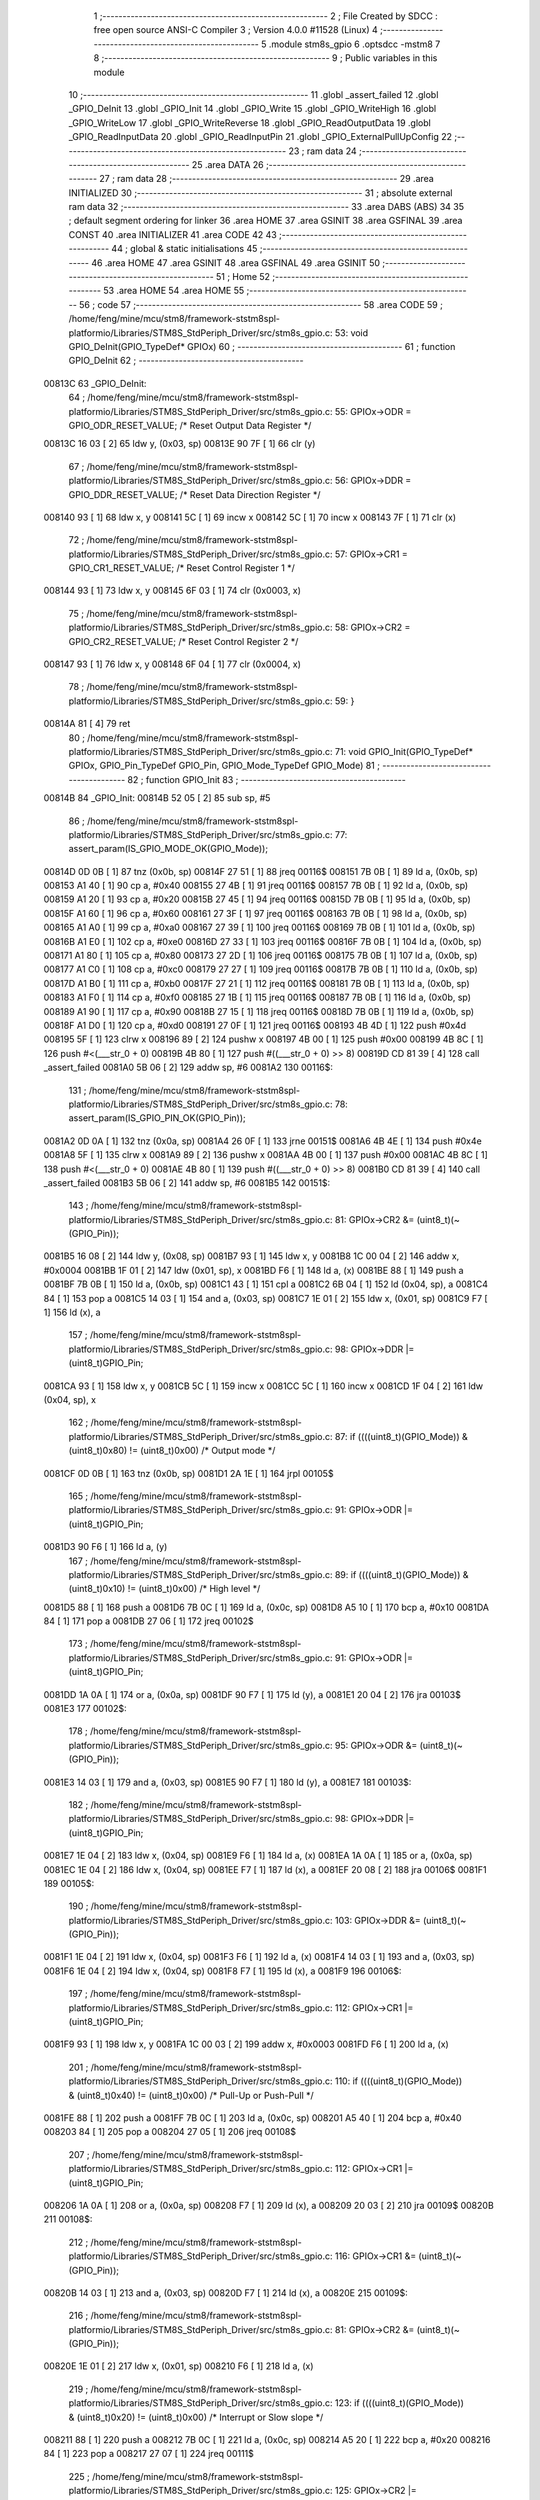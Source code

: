                                       1 ;--------------------------------------------------------
                                      2 ; File Created by SDCC : free open source ANSI-C Compiler
                                      3 ; Version 4.0.0 #11528 (Linux)
                                      4 ;--------------------------------------------------------
                                      5 	.module stm8s_gpio
                                      6 	.optsdcc -mstm8
                                      7 	
                                      8 ;--------------------------------------------------------
                                      9 ; Public variables in this module
                                     10 ;--------------------------------------------------------
                                     11 	.globl _assert_failed
                                     12 	.globl _GPIO_DeInit
                                     13 	.globl _GPIO_Init
                                     14 	.globl _GPIO_Write
                                     15 	.globl _GPIO_WriteHigh
                                     16 	.globl _GPIO_WriteLow
                                     17 	.globl _GPIO_WriteReverse
                                     18 	.globl _GPIO_ReadOutputData
                                     19 	.globl _GPIO_ReadInputData
                                     20 	.globl _GPIO_ReadInputPin
                                     21 	.globl _GPIO_ExternalPullUpConfig
                                     22 ;--------------------------------------------------------
                                     23 ; ram data
                                     24 ;--------------------------------------------------------
                                     25 	.area DATA
                                     26 ;--------------------------------------------------------
                                     27 ; ram data
                                     28 ;--------------------------------------------------------
                                     29 	.area INITIALIZED
                                     30 ;--------------------------------------------------------
                                     31 ; absolute external ram data
                                     32 ;--------------------------------------------------------
                                     33 	.area DABS (ABS)
                                     34 
                                     35 ; default segment ordering for linker
                                     36 	.area HOME
                                     37 	.area GSINIT
                                     38 	.area GSFINAL
                                     39 	.area CONST
                                     40 	.area INITIALIZER
                                     41 	.area CODE
                                     42 
                                     43 ;--------------------------------------------------------
                                     44 ; global & static initialisations
                                     45 ;--------------------------------------------------------
                                     46 	.area HOME
                                     47 	.area GSINIT
                                     48 	.area GSFINAL
                                     49 	.area GSINIT
                                     50 ;--------------------------------------------------------
                                     51 ; Home
                                     52 ;--------------------------------------------------------
                                     53 	.area HOME
                                     54 	.area HOME
                                     55 ;--------------------------------------------------------
                                     56 ; code
                                     57 ;--------------------------------------------------------
                                     58 	.area CODE
                                     59 ;	/home/feng/mine/mcu/stm8/framework-ststm8spl-platformio/Libraries/STM8S_StdPeriph_Driver/src/stm8s_gpio.c: 53: void GPIO_DeInit(GPIO_TypeDef* GPIOx)
                                     60 ;	-----------------------------------------
                                     61 ;	 function GPIO_DeInit
                                     62 ;	-----------------------------------------
      00813C                         63 _GPIO_DeInit:
                                     64 ;	/home/feng/mine/mcu/stm8/framework-ststm8spl-platformio/Libraries/STM8S_StdPeriph_Driver/src/stm8s_gpio.c: 55: GPIOx->ODR = GPIO_ODR_RESET_VALUE; /* Reset Output Data Register */
      00813C 16 03            [ 2]   65 	ldw	y, (0x03, sp)
      00813E 90 7F            [ 1]   66 	clr	(y)
                                     67 ;	/home/feng/mine/mcu/stm8/framework-ststm8spl-platformio/Libraries/STM8S_StdPeriph_Driver/src/stm8s_gpio.c: 56: GPIOx->DDR = GPIO_DDR_RESET_VALUE; /* Reset Data Direction Register */
      008140 93               [ 1]   68 	ldw	x, y
      008141 5C               [ 1]   69 	incw	x
      008142 5C               [ 1]   70 	incw	x
      008143 7F               [ 1]   71 	clr	(x)
                                     72 ;	/home/feng/mine/mcu/stm8/framework-ststm8spl-platformio/Libraries/STM8S_StdPeriph_Driver/src/stm8s_gpio.c: 57: GPIOx->CR1 = GPIO_CR1_RESET_VALUE; /* Reset Control Register 1 */
      008144 93               [ 1]   73 	ldw	x, y
      008145 6F 03            [ 1]   74 	clr	(0x0003, x)
                                     75 ;	/home/feng/mine/mcu/stm8/framework-ststm8spl-platformio/Libraries/STM8S_StdPeriph_Driver/src/stm8s_gpio.c: 58: GPIOx->CR2 = GPIO_CR2_RESET_VALUE; /* Reset Control Register 2 */
      008147 93               [ 1]   76 	ldw	x, y
      008148 6F 04            [ 1]   77 	clr	(0x0004, x)
                                     78 ;	/home/feng/mine/mcu/stm8/framework-ststm8spl-platformio/Libraries/STM8S_StdPeriph_Driver/src/stm8s_gpio.c: 59: }
      00814A 81               [ 4]   79 	ret
                                     80 ;	/home/feng/mine/mcu/stm8/framework-ststm8spl-platformio/Libraries/STM8S_StdPeriph_Driver/src/stm8s_gpio.c: 71: void GPIO_Init(GPIO_TypeDef* GPIOx, GPIO_Pin_TypeDef GPIO_Pin, GPIO_Mode_TypeDef GPIO_Mode)
                                     81 ;	-----------------------------------------
                                     82 ;	 function GPIO_Init
                                     83 ;	-----------------------------------------
      00814B                         84 _GPIO_Init:
      00814B 52 05            [ 2]   85 	sub	sp, #5
                                     86 ;	/home/feng/mine/mcu/stm8/framework-ststm8spl-platformio/Libraries/STM8S_StdPeriph_Driver/src/stm8s_gpio.c: 77: assert_param(IS_GPIO_MODE_OK(GPIO_Mode));
      00814D 0D 0B            [ 1]   87 	tnz	(0x0b, sp)
      00814F 27 51            [ 1]   88 	jreq	00116$
      008151 7B 0B            [ 1]   89 	ld	a, (0x0b, sp)
      008153 A1 40            [ 1]   90 	cp	a, #0x40
      008155 27 4B            [ 1]   91 	jreq	00116$
      008157 7B 0B            [ 1]   92 	ld	a, (0x0b, sp)
      008159 A1 20            [ 1]   93 	cp	a, #0x20
      00815B 27 45            [ 1]   94 	jreq	00116$
      00815D 7B 0B            [ 1]   95 	ld	a, (0x0b, sp)
      00815F A1 60            [ 1]   96 	cp	a, #0x60
      008161 27 3F            [ 1]   97 	jreq	00116$
      008163 7B 0B            [ 1]   98 	ld	a, (0x0b, sp)
      008165 A1 A0            [ 1]   99 	cp	a, #0xa0
      008167 27 39            [ 1]  100 	jreq	00116$
      008169 7B 0B            [ 1]  101 	ld	a, (0x0b, sp)
      00816B A1 E0            [ 1]  102 	cp	a, #0xe0
      00816D 27 33            [ 1]  103 	jreq	00116$
      00816F 7B 0B            [ 1]  104 	ld	a, (0x0b, sp)
      008171 A1 80            [ 1]  105 	cp	a, #0x80
      008173 27 2D            [ 1]  106 	jreq	00116$
      008175 7B 0B            [ 1]  107 	ld	a, (0x0b, sp)
      008177 A1 C0            [ 1]  108 	cp	a, #0xc0
      008179 27 27            [ 1]  109 	jreq	00116$
      00817B 7B 0B            [ 1]  110 	ld	a, (0x0b, sp)
      00817D A1 B0            [ 1]  111 	cp	a, #0xb0
      00817F 27 21            [ 1]  112 	jreq	00116$
      008181 7B 0B            [ 1]  113 	ld	a, (0x0b, sp)
      008183 A1 F0            [ 1]  114 	cp	a, #0xf0
      008185 27 1B            [ 1]  115 	jreq	00116$
      008187 7B 0B            [ 1]  116 	ld	a, (0x0b, sp)
      008189 A1 90            [ 1]  117 	cp	a, #0x90
      00818B 27 15            [ 1]  118 	jreq	00116$
      00818D 7B 0B            [ 1]  119 	ld	a, (0x0b, sp)
      00818F A1 D0            [ 1]  120 	cp	a, #0xd0
      008191 27 0F            [ 1]  121 	jreq	00116$
      008193 4B 4D            [ 1]  122 	push	#0x4d
      008195 5F               [ 1]  123 	clrw	x
      008196 89               [ 2]  124 	pushw	x
      008197 4B 00            [ 1]  125 	push	#0x00
      008199 4B 8C            [ 1]  126 	push	#<(___str_0 + 0)
      00819B 4B 80            [ 1]  127 	push	#((___str_0 + 0) >> 8)
      00819D CD 81 39         [ 4]  128 	call	_assert_failed
      0081A0 5B 06            [ 2]  129 	addw	sp, #6
      0081A2                        130 00116$:
                                    131 ;	/home/feng/mine/mcu/stm8/framework-ststm8spl-platformio/Libraries/STM8S_StdPeriph_Driver/src/stm8s_gpio.c: 78: assert_param(IS_GPIO_PIN_OK(GPIO_Pin));
      0081A2 0D 0A            [ 1]  132 	tnz	(0x0a, sp)
      0081A4 26 0F            [ 1]  133 	jrne	00151$
      0081A6 4B 4E            [ 1]  134 	push	#0x4e
      0081A8 5F               [ 1]  135 	clrw	x
      0081A9 89               [ 2]  136 	pushw	x
      0081AA 4B 00            [ 1]  137 	push	#0x00
      0081AC 4B 8C            [ 1]  138 	push	#<(___str_0 + 0)
      0081AE 4B 80            [ 1]  139 	push	#((___str_0 + 0) >> 8)
      0081B0 CD 81 39         [ 4]  140 	call	_assert_failed
      0081B3 5B 06            [ 2]  141 	addw	sp, #6
      0081B5                        142 00151$:
                                    143 ;	/home/feng/mine/mcu/stm8/framework-ststm8spl-platformio/Libraries/STM8S_StdPeriph_Driver/src/stm8s_gpio.c: 81: GPIOx->CR2 &= (uint8_t)(~(GPIO_Pin));
      0081B5 16 08            [ 2]  144 	ldw	y, (0x08, sp)
      0081B7 93               [ 1]  145 	ldw	x, y
      0081B8 1C 00 04         [ 2]  146 	addw	x, #0x0004
      0081BB 1F 01            [ 2]  147 	ldw	(0x01, sp), x
      0081BD F6               [ 1]  148 	ld	a, (x)
      0081BE 88               [ 1]  149 	push	a
      0081BF 7B 0B            [ 1]  150 	ld	a, (0x0b, sp)
      0081C1 43               [ 1]  151 	cpl	a
      0081C2 6B 04            [ 1]  152 	ld	(0x04, sp), a
      0081C4 84               [ 1]  153 	pop	a
      0081C5 14 03            [ 1]  154 	and	a, (0x03, sp)
      0081C7 1E 01            [ 2]  155 	ldw	x, (0x01, sp)
      0081C9 F7               [ 1]  156 	ld	(x), a
                                    157 ;	/home/feng/mine/mcu/stm8/framework-ststm8spl-platformio/Libraries/STM8S_StdPeriph_Driver/src/stm8s_gpio.c: 98: GPIOx->DDR |= (uint8_t)GPIO_Pin;
      0081CA 93               [ 1]  158 	ldw	x, y
      0081CB 5C               [ 1]  159 	incw	x
      0081CC 5C               [ 1]  160 	incw	x
      0081CD 1F 04            [ 2]  161 	ldw	(0x04, sp), x
                                    162 ;	/home/feng/mine/mcu/stm8/framework-ststm8spl-platformio/Libraries/STM8S_StdPeriph_Driver/src/stm8s_gpio.c: 87: if ((((uint8_t)(GPIO_Mode)) & (uint8_t)0x80) != (uint8_t)0x00) /* Output mode */
      0081CF 0D 0B            [ 1]  163 	tnz	(0x0b, sp)
      0081D1 2A 1E            [ 1]  164 	jrpl	00105$
                                    165 ;	/home/feng/mine/mcu/stm8/framework-ststm8spl-platformio/Libraries/STM8S_StdPeriph_Driver/src/stm8s_gpio.c: 91: GPIOx->ODR |= (uint8_t)GPIO_Pin;
      0081D3 90 F6            [ 1]  166 	ld	a, (y)
                                    167 ;	/home/feng/mine/mcu/stm8/framework-ststm8spl-platformio/Libraries/STM8S_StdPeriph_Driver/src/stm8s_gpio.c: 89: if ((((uint8_t)(GPIO_Mode)) & (uint8_t)0x10) != (uint8_t)0x00) /* High level */
      0081D5 88               [ 1]  168 	push	a
      0081D6 7B 0C            [ 1]  169 	ld	a, (0x0c, sp)
      0081D8 A5 10            [ 1]  170 	bcp	a, #0x10
      0081DA 84               [ 1]  171 	pop	a
      0081DB 27 06            [ 1]  172 	jreq	00102$
                                    173 ;	/home/feng/mine/mcu/stm8/framework-ststm8spl-platformio/Libraries/STM8S_StdPeriph_Driver/src/stm8s_gpio.c: 91: GPIOx->ODR |= (uint8_t)GPIO_Pin;
      0081DD 1A 0A            [ 1]  174 	or	a, (0x0a, sp)
      0081DF 90 F7            [ 1]  175 	ld	(y), a
      0081E1 20 04            [ 2]  176 	jra	00103$
      0081E3                        177 00102$:
                                    178 ;	/home/feng/mine/mcu/stm8/framework-ststm8spl-platformio/Libraries/STM8S_StdPeriph_Driver/src/stm8s_gpio.c: 95: GPIOx->ODR &= (uint8_t)(~(GPIO_Pin));
      0081E3 14 03            [ 1]  179 	and	a, (0x03, sp)
      0081E5 90 F7            [ 1]  180 	ld	(y), a
      0081E7                        181 00103$:
                                    182 ;	/home/feng/mine/mcu/stm8/framework-ststm8spl-platformio/Libraries/STM8S_StdPeriph_Driver/src/stm8s_gpio.c: 98: GPIOx->DDR |= (uint8_t)GPIO_Pin;
      0081E7 1E 04            [ 2]  183 	ldw	x, (0x04, sp)
      0081E9 F6               [ 1]  184 	ld	a, (x)
      0081EA 1A 0A            [ 1]  185 	or	a, (0x0a, sp)
      0081EC 1E 04            [ 2]  186 	ldw	x, (0x04, sp)
      0081EE F7               [ 1]  187 	ld	(x), a
      0081EF 20 08            [ 2]  188 	jra	00106$
      0081F1                        189 00105$:
                                    190 ;	/home/feng/mine/mcu/stm8/framework-ststm8spl-platformio/Libraries/STM8S_StdPeriph_Driver/src/stm8s_gpio.c: 103: GPIOx->DDR &= (uint8_t)(~(GPIO_Pin));
      0081F1 1E 04            [ 2]  191 	ldw	x, (0x04, sp)
      0081F3 F6               [ 1]  192 	ld	a, (x)
      0081F4 14 03            [ 1]  193 	and	a, (0x03, sp)
      0081F6 1E 04            [ 2]  194 	ldw	x, (0x04, sp)
      0081F8 F7               [ 1]  195 	ld	(x), a
      0081F9                        196 00106$:
                                    197 ;	/home/feng/mine/mcu/stm8/framework-ststm8spl-platformio/Libraries/STM8S_StdPeriph_Driver/src/stm8s_gpio.c: 112: GPIOx->CR1 |= (uint8_t)GPIO_Pin;
      0081F9 93               [ 1]  198 	ldw	x, y
      0081FA 1C 00 03         [ 2]  199 	addw	x, #0x0003
      0081FD F6               [ 1]  200 	ld	a, (x)
                                    201 ;	/home/feng/mine/mcu/stm8/framework-ststm8spl-platformio/Libraries/STM8S_StdPeriph_Driver/src/stm8s_gpio.c: 110: if ((((uint8_t)(GPIO_Mode)) & (uint8_t)0x40) != (uint8_t)0x00) /* Pull-Up or Push-Pull */
      0081FE 88               [ 1]  202 	push	a
      0081FF 7B 0C            [ 1]  203 	ld	a, (0x0c, sp)
      008201 A5 40            [ 1]  204 	bcp	a, #0x40
      008203 84               [ 1]  205 	pop	a
      008204 27 05            [ 1]  206 	jreq	00108$
                                    207 ;	/home/feng/mine/mcu/stm8/framework-ststm8spl-platformio/Libraries/STM8S_StdPeriph_Driver/src/stm8s_gpio.c: 112: GPIOx->CR1 |= (uint8_t)GPIO_Pin;
      008206 1A 0A            [ 1]  208 	or	a, (0x0a, sp)
      008208 F7               [ 1]  209 	ld	(x), a
      008209 20 03            [ 2]  210 	jra	00109$
      00820B                        211 00108$:
                                    212 ;	/home/feng/mine/mcu/stm8/framework-ststm8spl-platformio/Libraries/STM8S_StdPeriph_Driver/src/stm8s_gpio.c: 116: GPIOx->CR1 &= (uint8_t)(~(GPIO_Pin));
      00820B 14 03            [ 1]  213 	and	a, (0x03, sp)
      00820D F7               [ 1]  214 	ld	(x), a
      00820E                        215 00109$:
                                    216 ;	/home/feng/mine/mcu/stm8/framework-ststm8spl-platformio/Libraries/STM8S_StdPeriph_Driver/src/stm8s_gpio.c: 81: GPIOx->CR2 &= (uint8_t)(~(GPIO_Pin));
      00820E 1E 01            [ 2]  217 	ldw	x, (0x01, sp)
      008210 F6               [ 1]  218 	ld	a, (x)
                                    219 ;	/home/feng/mine/mcu/stm8/framework-ststm8spl-platformio/Libraries/STM8S_StdPeriph_Driver/src/stm8s_gpio.c: 123: if ((((uint8_t)(GPIO_Mode)) & (uint8_t)0x20) != (uint8_t)0x00) /* Interrupt or Slow slope */
      008211 88               [ 1]  220 	push	a
      008212 7B 0C            [ 1]  221 	ld	a, (0x0c, sp)
      008214 A5 20            [ 1]  222 	bcp	a, #0x20
      008216 84               [ 1]  223 	pop	a
      008217 27 07            [ 1]  224 	jreq	00111$
                                    225 ;	/home/feng/mine/mcu/stm8/framework-ststm8spl-platformio/Libraries/STM8S_StdPeriph_Driver/src/stm8s_gpio.c: 125: GPIOx->CR2 |= (uint8_t)GPIO_Pin;
      008219 1A 0A            [ 1]  226 	or	a, (0x0a, sp)
      00821B 1E 01            [ 2]  227 	ldw	x, (0x01, sp)
      00821D F7               [ 1]  228 	ld	(x), a
      00821E 20 05            [ 2]  229 	jra	00113$
      008220                        230 00111$:
                                    231 ;	/home/feng/mine/mcu/stm8/framework-ststm8spl-platformio/Libraries/STM8S_StdPeriph_Driver/src/stm8s_gpio.c: 129: GPIOx->CR2 &= (uint8_t)(~(GPIO_Pin));
      008220 14 03            [ 1]  232 	and	a, (0x03, sp)
      008222 1E 01            [ 2]  233 	ldw	x, (0x01, sp)
      008224 F7               [ 1]  234 	ld	(x), a
      008225                        235 00113$:
                                    236 ;	/home/feng/mine/mcu/stm8/framework-ststm8spl-platformio/Libraries/STM8S_StdPeriph_Driver/src/stm8s_gpio.c: 131: }
      008225 5B 05            [ 2]  237 	addw	sp, #5
      008227 81               [ 4]  238 	ret
                                    239 ;	/home/feng/mine/mcu/stm8/framework-ststm8spl-platformio/Libraries/STM8S_StdPeriph_Driver/src/stm8s_gpio.c: 141: void GPIO_Write(GPIO_TypeDef* GPIOx, uint8_t PortVal)
                                    240 ;	-----------------------------------------
                                    241 ;	 function GPIO_Write
                                    242 ;	-----------------------------------------
      008228                        243 _GPIO_Write:
                                    244 ;	/home/feng/mine/mcu/stm8/framework-ststm8spl-platformio/Libraries/STM8S_StdPeriph_Driver/src/stm8s_gpio.c: 143: GPIOx->ODR = PortVal;
      008228 1E 03            [ 2]  245 	ldw	x, (0x03, sp)
      00822A 7B 05            [ 1]  246 	ld	a, (0x05, sp)
      00822C F7               [ 1]  247 	ld	(x), a
                                    248 ;	/home/feng/mine/mcu/stm8/framework-ststm8spl-platformio/Libraries/STM8S_StdPeriph_Driver/src/stm8s_gpio.c: 144: }
      00822D 81               [ 4]  249 	ret
                                    250 ;	/home/feng/mine/mcu/stm8/framework-ststm8spl-platformio/Libraries/STM8S_StdPeriph_Driver/src/stm8s_gpio.c: 154: void GPIO_WriteHigh(GPIO_TypeDef* GPIOx, GPIO_Pin_TypeDef PortPins)
                                    251 ;	-----------------------------------------
                                    252 ;	 function GPIO_WriteHigh
                                    253 ;	-----------------------------------------
      00822E                        254 _GPIO_WriteHigh:
                                    255 ;	/home/feng/mine/mcu/stm8/framework-ststm8spl-platformio/Libraries/STM8S_StdPeriph_Driver/src/stm8s_gpio.c: 156: GPIOx->ODR |= (uint8_t)PortPins;
      00822E 1E 03            [ 2]  256 	ldw	x, (0x03, sp)
      008230 F6               [ 1]  257 	ld	a, (x)
      008231 1A 05            [ 1]  258 	or	a, (0x05, sp)
      008233 F7               [ 1]  259 	ld	(x), a
                                    260 ;	/home/feng/mine/mcu/stm8/framework-ststm8spl-platformio/Libraries/STM8S_StdPeriph_Driver/src/stm8s_gpio.c: 157: }
      008234 81               [ 4]  261 	ret
                                    262 ;	/home/feng/mine/mcu/stm8/framework-ststm8spl-platformio/Libraries/STM8S_StdPeriph_Driver/src/stm8s_gpio.c: 167: void GPIO_WriteLow(GPIO_TypeDef* GPIOx, GPIO_Pin_TypeDef PortPins)
                                    263 ;	-----------------------------------------
                                    264 ;	 function GPIO_WriteLow
                                    265 ;	-----------------------------------------
      008235                        266 _GPIO_WriteLow:
      008235 88               [ 1]  267 	push	a
                                    268 ;	/home/feng/mine/mcu/stm8/framework-ststm8spl-platformio/Libraries/STM8S_StdPeriph_Driver/src/stm8s_gpio.c: 169: GPIOx->ODR &= (uint8_t)(~PortPins);
      008236 1E 04            [ 2]  269 	ldw	x, (0x04, sp)
      008238 F6               [ 1]  270 	ld	a, (x)
      008239 6B 01            [ 1]  271 	ld	(0x01, sp), a
      00823B 7B 06            [ 1]  272 	ld	a, (0x06, sp)
      00823D 43               [ 1]  273 	cpl	a
      00823E 14 01            [ 1]  274 	and	a, (0x01, sp)
      008240 F7               [ 1]  275 	ld	(x), a
                                    276 ;	/home/feng/mine/mcu/stm8/framework-ststm8spl-platformio/Libraries/STM8S_StdPeriph_Driver/src/stm8s_gpio.c: 170: }
      008241 84               [ 1]  277 	pop	a
      008242 81               [ 4]  278 	ret
                                    279 ;	/home/feng/mine/mcu/stm8/framework-ststm8spl-platformio/Libraries/STM8S_StdPeriph_Driver/src/stm8s_gpio.c: 180: void GPIO_WriteReverse(GPIO_TypeDef* GPIOx, GPIO_Pin_TypeDef PortPins)
                                    280 ;	-----------------------------------------
                                    281 ;	 function GPIO_WriteReverse
                                    282 ;	-----------------------------------------
      008243                        283 _GPIO_WriteReverse:
                                    284 ;	/home/feng/mine/mcu/stm8/framework-ststm8spl-platformio/Libraries/STM8S_StdPeriph_Driver/src/stm8s_gpio.c: 182: GPIOx->ODR ^= (uint8_t)PortPins;
      008243 1E 03            [ 2]  285 	ldw	x, (0x03, sp)
      008245 F6               [ 1]  286 	ld	a, (x)
      008246 18 05            [ 1]  287 	xor	a, (0x05, sp)
      008248 F7               [ 1]  288 	ld	(x), a
                                    289 ;	/home/feng/mine/mcu/stm8/framework-ststm8spl-platformio/Libraries/STM8S_StdPeriph_Driver/src/stm8s_gpio.c: 183: }
      008249 81               [ 4]  290 	ret
                                    291 ;	/home/feng/mine/mcu/stm8/framework-ststm8spl-platformio/Libraries/STM8S_StdPeriph_Driver/src/stm8s_gpio.c: 191: uint8_t GPIO_ReadOutputData(GPIO_TypeDef* GPIOx)
                                    292 ;	-----------------------------------------
                                    293 ;	 function GPIO_ReadOutputData
                                    294 ;	-----------------------------------------
      00824A                        295 _GPIO_ReadOutputData:
                                    296 ;	/home/feng/mine/mcu/stm8/framework-ststm8spl-platformio/Libraries/STM8S_StdPeriph_Driver/src/stm8s_gpio.c: 193: return ((uint8_t)GPIOx->ODR);
      00824A 1E 03            [ 2]  297 	ldw	x, (0x03, sp)
      00824C F6               [ 1]  298 	ld	a, (x)
                                    299 ;	/home/feng/mine/mcu/stm8/framework-ststm8spl-platformio/Libraries/STM8S_StdPeriph_Driver/src/stm8s_gpio.c: 194: }
      00824D 81               [ 4]  300 	ret
                                    301 ;	/home/feng/mine/mcu/stm8/framework-ststm8spl-platformio/Libraries/STM8S_StdPeriph_Driver/src/stm8s_gpio.c: 202: uint8_t GPIO_ReadInputData(GPIO_TypeDef* GPIOx)
                                    302 ;	-----------------------------------------
                                    303 ;	 function GPIO_ReadInputData
                                    304 ;	-----------------------------------------
      00824E                        305 _GPIO_ReadInputData:
                                    306 ;	/home/feng/mine/mcu/stm8/framework-ststm8spl-platformio/Libraries/STM8S_StdPeriph_Driver/src/stm8s_gpio.c: 204: return ((uint8_t)GPIOx->IDR);
      00824E 1E 03            [ 2]  307 	ldw	x, (0x03, sp)
      008250 E6 01            [ 1]  308 	ld	a, (0x1, x)
                                    309 ;	/home/feng/mine/mcu/stm8/framework-ststm8spl-platformio/Libraries/STM8S_StdPeriph_Driver/src/stm8s_gpio.c: 205: }
      008252 81               [ 4]  310 	ret
                                    311 ;	/home/feng/mine/mcu/stm8/framework-ststm8spl-platformio/Libraries/STM8S_StdPeriph_Driver/src/stm8s_gpio.c: 213: BitStatus GPIO_ReadInputPin(GPIO_TypeDef* GPIOx, GPIO_Pin_TypeDef GPIO_Pin)
                                    312 ;	-----------------------------------------
                                    313 ;	 function GPIO_ReadInputPin
                                    314 ;	-----------------------------------------
      008253                        315 _GPIO_ReadInputPin:
                                    316 ;	/home/feng/mine/mcu/stm8/framework-ststm8spl-platformio/Libraries/STM8S_StdPeriph_Driver/src/stm8s_gpio.c: 215: return ((BitStatus)(GPIOx->IDR & (uint8_t)GPIO_Pin));
      008253 1E 03            [ 2]  317 	ldw	x, (0x03, sp)
      008255 E6 01            [ 1]  318 	ld	a, (0x1, x)
      008257 14 05            [ 1]  319 	and	a, (0x05, sp)
                                    320 ;	/home/feng/mine/mcu/stm8/framework-ststm8spl-platformio/Libraries/STM8S_StdPeriph_Driver/src/stm8s_gpio.c: 216: }
      008259 81               [ 4]  321 	ret
                                    322 ;	/home/feng/mine/mcu/stm8/framework-ststm8spl-platformio/Libraries/STM8S_StdPeriph_Driver/src/stm8s_gpio.c: 225: void GPIO_ExternalPullUpConfig(GPIO_TypeDef* GPIOx, GPIO_Pin_TypeDef GPIO_Pin, FunctionalState NewState)
                                    323 ;	-----------------------------------------
                                    324 ;	 function GPIO_ExternalPullUpConfig
                                    325 ;	-----------------------------------------
      00825A                        326 _GPIO_ExternalPullUpConfig:
      00825A 88               [ 1]  327 	push	a
                                    328 ;	/home/feng/mine/mcu/stm8/framework-ststm8spl-platformio/Libraries/STM8S_StdPeriph_Driver/src/stm8s_gpio.c: 228: assert_param(IS_GPIO_PIN_OK(GPIO_Pin));
      00825B 0D 06            [ 1]  329 	tnz	(0x06, sp)
      00825D 26 0F            [ 1]  330 	jrne	00107$
      00825F 4B E4            [ 1]  331 	push	#0xe4
      008261 5F               [ 1]  332 	clrw	x
      008262 89               [ 2]  333 	pushw	x
      008263 4B 00            [ 1]  334 	push	#0x00
      008265 4B 8C            [ 1]  335 	push	#<(___str_0 + 0)
      008267 4B 80            [ 1]  336 	push	#((___str_0 + 0) >> 8)
      008269 CD 81 39         [ 4]  337 	call	_assert_failed
      00826C 5B 06            [ 2]  338 	addw	sp, #6
      00826E                        339 00107$:
                                    340 ;	/home/feng/mine/mcu/stm8/framework-ststm8spl-platformio/Libraries/STM8S_StdPeriph_Driver/src/stm8s_gpio.c: 229: assert_param(IS_FUNCTIONALSTATE_OK(NewState));
      00826E 0D 07            [ 1]  341 	tnz	(0x07, sp)
      008270 27 14            [ 1]  342 	jreq	00109$
      008272 7B 07            [ 1]  343 	ld	a, (0x07, sp)
      008274 4A               [ 1]  344 	dec	a
      008275 27 0F            [ 1]  345 	jreq	00109$
      008277 4B E5            [ 1]  346 	push	#0xe5
      008279 5F               [ 1]  347 	clrw	x
      00827A 89               [ 2]  348 	pushw	x
      00827B 4B 00            [ 1]  349 	push	#0x00
      00827D 4B 8C            [ 1]  350 	push	#<(___str_0 + 0)
      00827F 4B 80            [ 1]  351 	push	#((___str_0 + 0) >> 8)
      008281 CD 81 39         [ 4]  352 	call	_assert_failed
      008284 5B 06            [ 2]  353 	addw	sp, #6
      008286                        354 00109$:
                                    355 ;	/home/feng/mine/mcu/stm8/framework-ststm8spl-platformio/Libraries/STM8S_StdPeriph_Driver/src/stm8s_gpio.c: 233: GPIOx->CR1 |= (uint8_t)GPIO_Pin;
      008286 1E 04            [ 2]  356 	ldw	x, (0x04, sp)
      008288 1C 00 03         [ 2]  357 	addw	x, #0x0003
      00828B F6               [ 1]  358 	ld	a, (x)
                                    359 ;	/home/feng/mine/mcu/stm8/framework-ststm8spl-platformio/Libraries/STM8S_StdPeriph_Driver/src/stm8s_gpio.c: 231: if (NewState != DISABLE) /* External Pull-Up Set*/
      00828C 0D 07            [ 1]  360 	tnz	(0x07, sp)
      00828E 27 05            [ 1]  361 	jreq	00102$
                                    362 ;	/home/feng/mine/mcu/stm8/framework-ststm8spl-platformio/Libraries/STM8S_StdPeriph_Driver/src/stm8s_gpio.c: 233: GPIOx->CR1 |= (uint8_t)GPIO_Pin;
      008290 1A 06            [ 1]  363 	or	a, (0x06, sp)
      008292 F7               [ 1]  364 	ld	(x), a
      008293 20 0A            [ 2]  365 	jra	00104$
      008295                        366 00102$:
                                    367 ;	/home/feng/mine/mcu/stm8/framework-ststm8spl-platformio/Libraries/STM8S_StdPeriph_Driver/src/stm8s_gpio.c: 236: GPIOx->CR1 &= (uint8_t)(~(GPIO_Pin));
      008295 88               [ 1]  368 	push	a
      008296 7B 07            [ 1]  369 	ld	a, (0x07, sp)
      008298 43               [ 1]  370 	cpl	a
      008299 6B 02            [ 1]  371 	ld	(0x02, sp), a
      00829B 84               [ 1]  372 	pop	a
      00829C 14 01            [ 1]  373 	and	a, (0x01, sp)
      00829E F7               [ 1]  374 	ld	(x), a
      00829F                        375 00104$:
                                    376 ;	/home/feng/mine/mcu/stm8/framework-ststm8spl-platformio/Libraries/STM8S_StdPeriph_Driver/src/stm8s_gpio.c: 238: }
      00829F 84               [ 1]  377 	pop	a
      0082A0 81               [ 4]  378 	ret
                                    379 	.area CODE
                                    380 	.area CONST
                                    381 	.area CONST
      00808C                        382 ___str_0:
      00808C 2F 68 6F 6D 65 2F 66   383 	.ascii "/home/feng/mine/mcu/stm8/framework-ststm8spl-platformio/Libr"
             65 6E 67 2F 6D 69 6E
             65 2F 6D 63 75 2F 73
             74 6D 38 2F 66 72 61
             6D 65 77 6F 72 6B 2D
             73 74 73 74 6D 38 73
             70 6C 2D 70 6C 61 74
             66 6F 72 6D 69 6F 2F
             4C 69 62 72
      0080C8 61 72 69 65 73 2F 53   384 	.ascii "aries/STM8S_StdPeriph_Driver/src/stm8s_gpio.c"
             54 4D 38 53 5F 53 74
             64 50 65 72 69 70 68
             5F 44 72 69 76 65 72
             2F 73 72 63 2F 73 74
             6D 38 73 5F 67 70 69
             6F 2E 63
      0080F5 00                     385 	.db 0x00
                                    386 	.area CODE
                                    387 	.area INITIALIZER
                                    388 	.area CABS (ABS)
